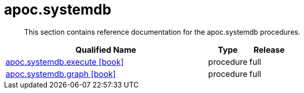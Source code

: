 ////
This file is generated by DocsTest, so don't change it!
////

= apoc.systemdb
:description: This section contains reference documentation for the apoc.systemdb procedures.

[abstract]
--
{description}
--

[.procedures, opts=header, cols='5a,1a,1a']
|===
| Qualified Name | Type | Release
|xref::overview/apoc.systemdb/apoc.systemdb.execute.adoc[apoc.systemdb.execute icon:book[]]

|[role=type procedure]
procedure|[role=release full]
full
|xref::overview/apoc.systemdb/apoc.systemdb.graph.adoc[apoc.systemdb.graph icon:book[]]

|[role=type procedure]
procedure|[role=release full]
full
|===

